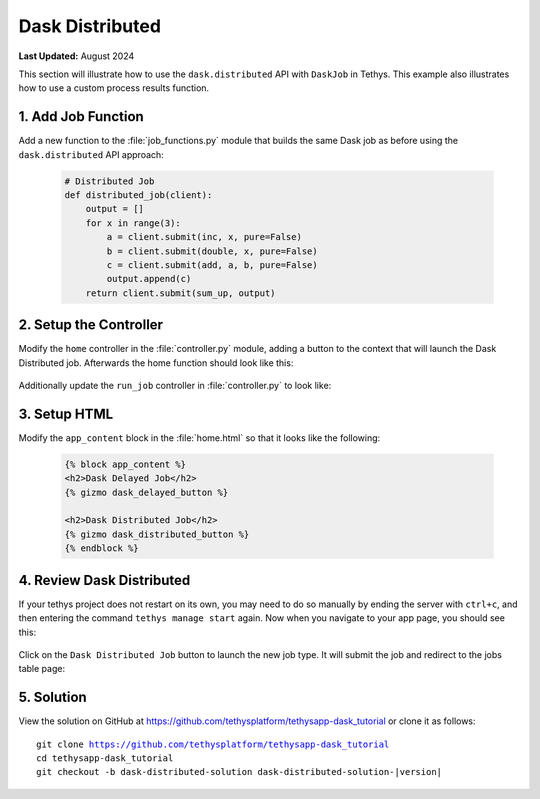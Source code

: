 ****************
Dask Distributed
****************

**Last Updated:** August 2024

This section will illustrate how to use the ``dask.distributed`` API with ``DaskJob`` in Tethys. This example also illustrates how to use a custom process results function.

1. Add Job Function
===================

Add a new function to the :file:`job_functions.py` module that builds the same Dask job as before using the ``dask.distributed`` API approach:

    .. code-block:: python

        # Distributed Job
        def distributed_job(client):
            output = []
            for x in range(3):
                a = client.submit(inc, x, pure=False)
                b = client.submit(double, x, pure=False)
                c = client.submit(add, a, b, pure=False)
                output.append(c)
            return client.submit(sum_up, output)



2. Setup the Controller
=======================

Modify the ``home`` controller in the :file:`controller.py` module, adding a button to the context that will launch the Dask Distributed job. Afterwards the home function should look like this:

    .. code-block:: python
        :emphasize-lines: 17-26, 41

        @controller
        def home(request):
            """
            Controller for the app home page.
            """
            dask_delayed_button = Button(
                display_text='Dask Delayed Job',
                name='dask_delayed_button',
                attributes={
                    'data-bs-toggle': 'tooltip',
                    'data-bs-placement': 'top',
                    'title': 'Dask Delayed Job'
                },
                href=App.reverse('run_job', kwargs={'job_type': 'delayed'})
            )

            dask_distributed_button = Button(
                display_text='Dask Distributed Job',
                name='dask_distributed_button',
                attributes={
                    'data-bs-toggle': 'tooltip',
                    'data-bs-placement': 'top',
                    'title': 'Dask Future Job'
                },
                href=App.reverse('run_job', kwargs={'job_type': 'distributed'})
            )

            jobs_button = Button(
                display_text='Show All Jobs',
                name='dask_button',
                attributes={
                    'data-bs-toggle': 'tooltip',
                    'data-bs-placement': 'top',
                    'title': 'Show All Jobs'
                },
                href=App.reverse('jobs_table')
            )

            context = {
                'dask_delayed_button': dask_delayed_button,
                'dask_distributed_button': dask_distributed_button,
                'jobs_button': jobs_button,
            }

            return App.render(request, 'home.html', context)

Additionally update the ``run_job`` controller in :file:`controller.py` to look like:

    .. code-block:: python
        :emphasize-lines: 24-42

        @controller
        def run_job(request, job_type):
            """
            Controller for the app home page.
            """
            # Get scheduler from dask_primary setting.
            scheduler = app.get_scheduler(name='dask_primary')

            if job_type.lower() == 'delayed':
                from tethysapp.dask_tutorial.job_functions import delayed_job

                # Create dask delayed object
                delayed = delayed_job()
                dask = job_manager.create_job(
                    job_type='DASK',
                    name='dask_delayed',
                    user=request.user,
                    scheduler=scheduler,
                )

                # Execute future
                dask.execute(delayed)

            elif job_type.lower() == 'distributed':
                from tethysapp.dask_tutorial.job_functions import distributed_job, convert_to_dollar_sign

                # Get the client to create future
                try:
                    client = scheduler.client
                except DaskJobException:
                    return App.redirect(App.reverse('error_message'))

                # Create future job instance
                future = distributed_job(client)
                dask = job_manager.create_job(
                    job_type='DASK',
                    name='dask_distributed',
                    user=request.user,
                    scheduler=scheduler,
                )
                dask.process_results_function = convert_to_dollar_sign
                dask.execute(future)

            return HttpResponseRedirect(App.reverse('jobs_table'))

3. Setup HTML
=============

Modify the ``app_content`` block in the :file:`home.html` so that it looks like the following:

    .. code-block:: html+django

        {% block app_content %}
        <h2>Dask Delayed Job</h2>
        {% gizmo dask_delayed_button %}

        <h2>Dask Distributed Job</h2>
        {% gizmo dask_distributed_button %}
        {% endblock %}

4. Review Dask Distributed
==========================

If your tethys project does not restart on its own, you may need to do so manually by ending the server with ``ctrl+c``, and then entering the command ``tethys manage start`` again. Now when you navigate to your app page, you should see this:

.. figure:: ../../images/tutorial/dask/home_with_distributed_button.png
    :width: 900px
    :align: center

Click on the ``Dask Distributed Job`` button to launch the new job type. It will submit the job and redirect to the jobs table page:

.. figure:: ../../images/tutorial/dask/jobs_table_with_distributed.png
    :width: 900px
    :align: center

5. Solution
===========

View the solution on GitHub at `<https://github.com/tethysplatform/tethysapp-dask_tutorial>`_ or clone it as follows:

.. parsed-literal::

    git clone https://github.com/tethysplatform/tethysapp-dask_tutorial
    cd tethysapp-dask_tutorial
    git checkout -b dask-distributed-solution dask-distributed-solution-|version|
